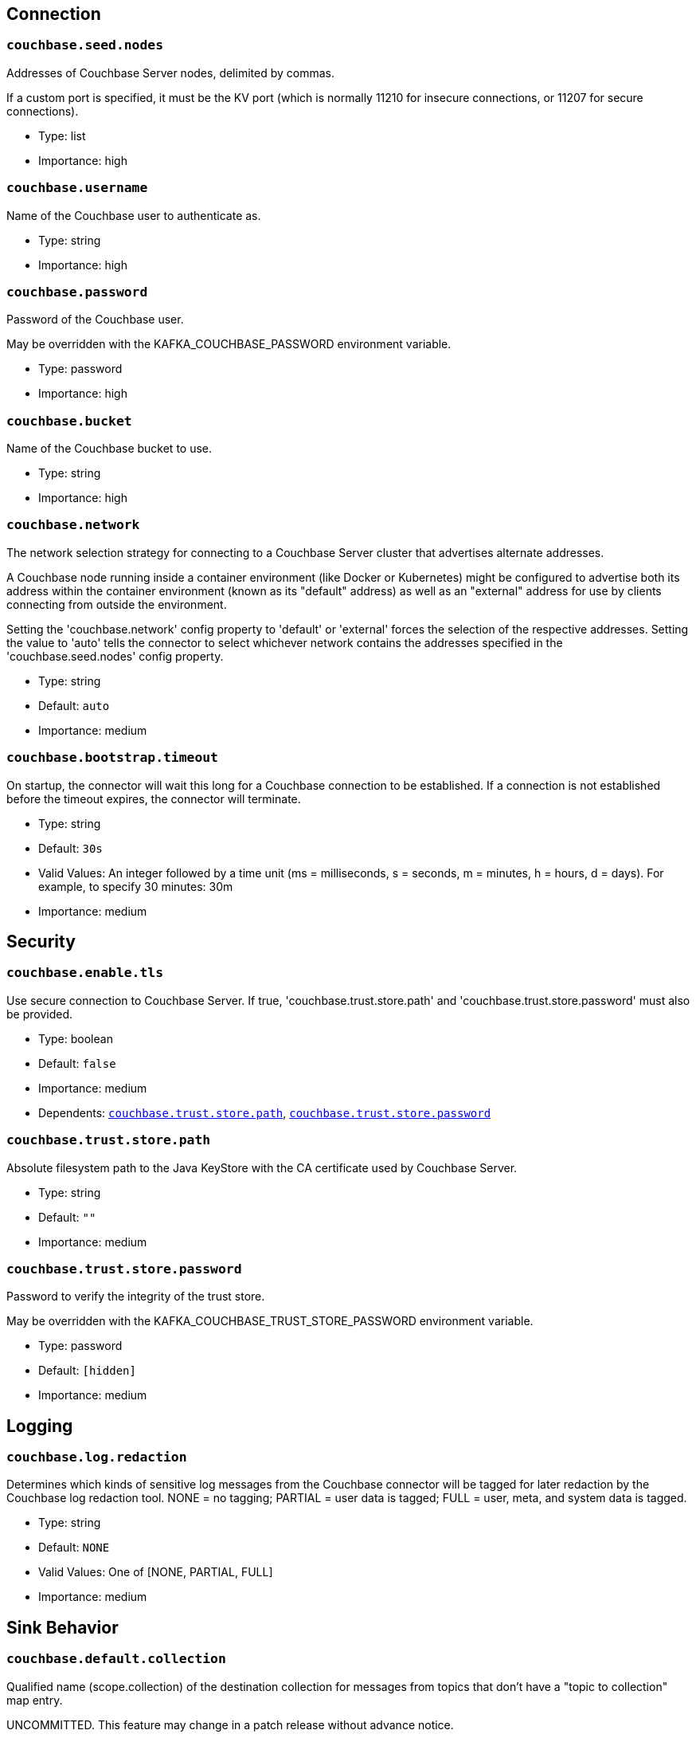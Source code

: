:page-partial:

// This file was automatically generated by com.couchbase.connect.kafka.util.config.AsciiDocGenerator

== Connection

[[couchbase.seed.nodes]]
=== `couchbase.seed.nodes`

Addresses of Couchbase Server nodes, delimited by commas.

If a custom port is specified, it must be the KV port (which is normally 11210 for insecure connections, or 11207 for secure connections).

* Type: list
* Importance: high

[[couchbase.username]]
=== `couchbase.username`

Name of the Couchbase user to authenticate as.

* Type: string
* Importance: high

[[couchbase.password]]
=== `couchbase.password`

Password of the Couchbase user.

May be overridden with the KAFKA_COUCHBASE_PASSWORD environment variable.

* Type: password
* Importance: high

[[couchbase.bucket]]
=== `couchbase.bucket`

Name of the Couchbase bucket to use.

* Type: string
* Importance: high

[[couchbase.network]]
=== `couchbase.network`

The network selection strategy for connecting to a Couchbase Server cluster that advertises alternate addresses.

A Couchbase node running inside a container environment (like Docker or Kubernetes) might be configured to advertise both its address within the container environment (known as its "default" address) as well as an "external" address for use by clients connecting from outside the environment.

Setting the 'couchbase.network' config property to 'default' or 'external' forces the selection of the respective addresses.
Setting the value to 'auto' tells the connector to select whichever network contains the addresses specified in the 'couchbase.seed.nodes' config property.

* Type: string
* Default: `auto`
* Importance: medium

[[couchbase.bootstrap.timeout]]
=== `couchbase.bootstrap.timeout`

On startup, the connector will wait this long for a Couchbase connection to be established.
If a connection is not established before the timeout expires, the connector will terminate.

* Type: string
* Default: `30s`
* Valid Values: An integer followed by a time unit (ms = milliseconds, s = seconds, m = minutes, h = hours, d = days). For example, to specify 30 minutes: 30m
* Importance: medium

== Security

[[couchbase.enable.tls]]
=== `couchbase.enable.tls`

Use secure connection to Couchbase Server.
If true, 'couchbase.trust.store.path' and 'couchbase.trust.store.password' must also be provided.

* Type: boolean
* Default: `false`
* Importance: medium
* Dependents: `<<couchbase.trust.store.path>>`, `<<couchbase.trust.store.password>>`

[[couchbase.trust.store.path]]
=== `couchbase.trust.store.path`

Absolute filesystem path to the Java KeyStore with the CA certificate used by Couchbase Server.

* Type: string
* Default: `""`
* Importance: medium

[[couchbase.trust.store.password]]
=== `couchbase.trust.store.password`

Password to verify the integrity of the trust store.

May be overridden with the KAFKA_COUCHBASE_TRUST_STORE_PASSWORD environment variable.

* Type: password
* Default: `[hidden]`
* Importance: medium

== Logging

[[couchbase.log.redaction]]
=== `couchbase.log.redaction`

Determines which kinds of sensitive log messages from the Couchbase connector will be tagged for later redaction by the Couchbase log redaction tool.
NONE = no tagging; PARTIAL = user data is tagged; FULL = user, meta, and system data is tagged.

* Type: string
* Default: `NONE`
* Valid Values: One of [NONE, PARTIAL, FULL]
* Importance: medium

== Sink Behavior

[[couchbase.default.collection]]
=== `couchbase.default.collection`

Qualified name (scope.collection) of the destination collection for messages from topics that don't have a "topic to collection" map entry.

UNCOMMITTED.
This feature may change in a patch release without advance notice.

* Type: string
* Default: `_default._default`
* Valid Values: A collection name qualified by a scope name (scope.collection)
* Importance: medium

[[couchbase.topic.to.collection]]
=== `couchbase.topic.to.collection`

A map from Kafka topic to Couchbase collection.

Topic and collection are joined by an equals sign.
Map entries are delimited by commas.

For example, if you want to write messages from topic "topic1" to collection "scope-a.invoices", and messages from topic "topic2" to collection "scope-a.widgets", you would write: "topic1=scope-a.invoices,topic2=scope-a.widgets".

Defaults to an empty map, with all documents going to the collection specified by `couchbase.default.collection`.

UNCOMMITTED.
This feature may change in a patch release without advance notice.

* Type: list
* Default: `""`
* Valid Values: topic=scope.collection,...
* Importance: medium

[[couchbase.document.id]]
=== `couchbase.document.id`

Format string to use for the Couchbase document ID (overriding the message key).
May refer to document fields via placeholders like ${/path/to/field}

* Type: string
* Default: `""`
* Importance: medium

[[couchbase.remove.document.id]]
=== `couchbase.remove.document.id`

Whether to remove the ID identified by 'couchbase.documentId' from the document before storing in Couchbase.

* Type: boolean
* Default: `false`
* Importance: medium

[[couchbase.document.mode]]
=== `couchbase.document.mode`

Setting to indicate an update to the entire document or a sub-document.

* Type: string
* Default: `DOCUMENT`
* Valid Values: One of [DOCUMENT, SUBDOCUMENT, N1QL]
* Importance: medium

[[couchbase.subdocument.path]]
=== `couchbase.subdocument.path`

JSON Pointer to the property of the Kafka message whose value is the subdocument path to use when modifying the Couchbase document.

* Type: string
* Default: `""`
* Importance: medium

[[couchbase.subdocument.operation]]
=== `couchbase.subdocument.operation`

Setting to indicate the type of update to a sub-document.

* Type: string
* Default: `UPSERT`
* Valid Values: One of [UPSERT, ARRAY_PREPEND, ARRAY_APPEND]
* Importance: medium

[[couchbase.n1ql.operation]]
=== `couchbase.n1ql.operation`

Setting to indicate the type of update to use when 'couchbase.documentMode' is 'N1QL'.

* Type: string
* Default: `UPDATE`
* Valid Values: One of [UPDATE, UPDATE_WHERE]
* Importance: medium

[[couchbase.n1ql.where.fields]]
=== `couchbase.n1ql.where.fields`

When using the UPDATE_WHERE operation, this is the list of document fields that must match the Kafka message in order for the document to be updated with the remaining message fields.
To match against a literal value instead of a message field, use a colon to delimit the document field name and the target value.
For example, "type:widget,color" matches documents whose 'type' field is 'widget' and whose 'color' field matches the 'color' field of the Kafka message.

* Type: list
* Default: `""`
* Importance: medium

[[couchbase.subdocument.create.path]]
=== `couchbase.subdocument.create.path`

Whether to add the parent paths if they are missing in the document.

* Type: boolean
* Default: `true`
* Importance: medium

[[couchbase.create.document]]
=== `couchbase.create.document`

When `couchbase.documentMode` is SUBDOCUMENT or N1QL, this property controls whether to create the document if it does not exist.

* Type: boolean
* Default: `true`
* Importance: medium

[[couchbase.document.expiration]]
=== `couchbase.document.expiration`

Document expiration time specified as an integer followed by a time unit (s = seconds, m = minutes, h = hours, d = days).
For example, to have documents expire after 30 minutes, set this value to "30m".

By default, documents do not expire.

Only Applies only to the DOCUMENT and SUBDOCUMENT modes.

* Type: string
* Default: `0`
* Valid Values: An integer followed by a time unit (ms = milliseconds, s = seconds, m = minutes, h = hours, d = days). For example, to specify 30 minutes: 30m
* Importance: medium

== Durability

[[couchbase.durability]]
=== `couchbase.durability`

The preferred way to specify an enhanced durability requirement when using Couchbase Server 6.5 or later.

The default value of `NONE` means a write is considered successful as soon as it reaches the memory of the active node.

NOTE: If you set this to anything other than `NONE`, then you must not set `couchbase.persist.to` or `couchbase.replicate.to`.

* Type: string
* Default: `NONE`
* Valid Values: One of [NONE, MAJORITY, MAJORITY_AND_PERSIST_TO_ACTIVE, PERSIST_TO_MAJORITY]
* Importance: medium

[[couchbase.persist.to]]
=== `couchbase.persist.to`

For Couchbase Server versions prior to 6.5, this is how you require the connector to verify a write is persisted to disk on a certain number of replicas before considering the write successful.

If you're using Couchbase Server 6.5 or later, we recommend using the `couchbase.durability` property instead.

* Type: string
* Default: `NONE`
* Valid Values: One of [NONE, ACTIVE, ONE, TWO, THREE, FOUR]
* Importance: medium

[[couchbase.replicate.to]]
=== `couchbase.replicate.to`

For Couchbase Server versions prior to 6.5, this is how you require the connector to verify a write has reached the memory of a certain number of replicas before considering the write successful.

If you're using Couchbase Server 6.5 or later, we recommend using the `couchbase.durability` property instead.

* Type: string
* Default: `NONE`
* Valid Values: One of [NONE, ONE, TWO, THREE]
* Importance: medium



